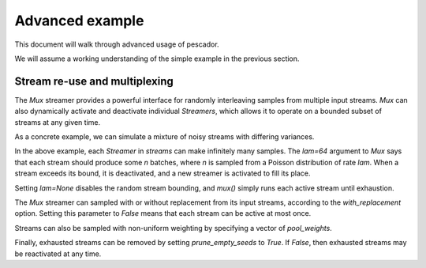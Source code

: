 .. _example2:

Advanced example
================

This document will walk through advanced usage of pescador.

We will assume a working understanding of the simple example in the previous section.


Stream re-use and multiplexing
------------------------------
The `Mux` streamer provides a powerful interface for randomly interleaving samples from multiple input streams. 
`Mux` can also dynamically activate and deactivate individual `Streamers`, which allows it to operate on a bounded subset of streams at any given time.

As a concrete example, we can simulate a mixture of noisy streams with differing variances.

.. code-block:: python
    :linenos:

    from __future__ import print_function

    import numpy as np

    from sklearn.datasets import load_breast_cancer
    from sklearn.linear_model import SGDClassifier
    from sklearn.model_selection import ShuffleSplit
    from sklearn.metrics import accuracy_score

    from pescador import Streamer, Mux

    def noisy_samples(X, Y, batch_size=16, sigma=1.0):
        '''Copied over from the previous example'''
        n, d = X.shape

        while True:
            i = np.random.randint(0, n, size=batch_size)

            noise = sigma * np.random.randn(batch_size, d)

            yield dict(X=X[i] + noise, Y=Y[i])

    # Load some example data from sklearn
    raw_data = load_breast_cancer()
    X, Y = raw_data['data'], raw_data['target']

    classes = np.unique(Y)

    for train, test in ShuffleSplit(len(X), n_splits=1, test_size=0.1):

        # Instantiate a linear classifier
        estimator = SGDClassifier()

        # Build a collection of Streamers with different noise scales
        streams = [Streamer(noisy_samples, X[train], Y[train], sigma=sigma)
                   for sigma in [0, 0.5, 1.0, 2.0, 4.0]]

        # Build a mux stream, keeping 3 streams alive at once
        mux_stream = Mux(streams,
                         k=3,    # Keep 3 streams alive at once
                         lam=64) # Use a poisson rate of 64

        # Fit the model to the stream, use at most 5000 batches
        for batch in batch_stream.generate(max_batches=5000):
            estimator.partial_fit(batch['X'], batch['Y'], classes=classes)

        # And report the accuracy
        Ypred = estimator.predict(X[test])
        print('Test accuracy: {:.3f}'.format(accuracy_score(Y[test], Ypred)))


In the above example, each `Streamer` in `streams` can make infinitely many samples.
The `lam=64` argument to `Mux` says that each stream should produce some `n` batches, where `n` is sampled from a Poisson distribution of rate `lam`.
When a stream exceeds its bound, it is deactivated, and a new streamer is activated to fill its place.

Setting `lam=None` disables the random stream bounding, and `mux()` simply runs each active stream until
exhaustion.

The `Mux` streamer can sampled with or without replacement from its input streams, according to the `with_replacement` option.
Setting this parameter to `False` means that each stream can be active at most once.

Streams can also be sampled with non-uniform weighting by specifying a vector of `pool_weights`.

Finally, exhausted streams can be removed by setting `prune_empty_seeds` to `True`.
If `False`, then exhausted streams may be reactivated at any time.

